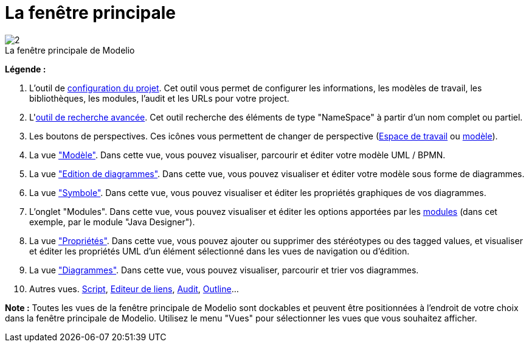 // Disable all captions for figures.
:!figure-caption:
// Path to the stylesheet files
:stylesdir: .

[[La-fenêtre-principale]]

[[la-fenêtre-principale]]
= La fenêtre principale

.La fenêtre principale de Modelio
image::images/Modeler-_modeler_interface_main_window_MainWindowPuces.png[2]

*Légende :*

1. L'outil de <<Modeler-_modeler_managing_projects_configuring_project_informations.adoc#,configuration du projet>>. Cet outil vous permet de configurer les informations, les modèles de travail, les bibliothèques, les modules, l'audit et les URLs pour votre project.
2. L'<<Modeler-_modeler_handy_tools_advanced_search.adoc#,outil de recherche avancée>>. Cet outil recherche des éléments de type "NameSpace" à partir d'un nom complet ou partiel.
3. Les boutons de perspectives. Ces icônes vous permettent de changer de perspective (<<Modeler-_modeler_interface_workspace_view.adoc#,Espace de travail>> ou <<Modeler-_modeler_interface_uml_view.adoc#,modèle>>).
4. La vue <<Modeler-_modeler_interface_uml_view.adoc#,"Modèle">>. Dans cette vue, vous pouvez visualiser, parcourir et éditer votre modèle UML / BPMN.
5. La vue <<Modeler-_modeler_interface_edition_view.adoc#,"Edition de diagrammes">>. Dans cette vue, vous pouvez visualiser et éditer votre modèle sous forme de diagrammes.
6. La vue <<Modeler-_modeler_diagrams_graphic_options.adoc#,"Symbole">>. Dans cette vue, vous pouvez visualiser et éditer les propriétés graphiques de vos diagrammes.
7. L'onglet "Modules". Dans cette vue, vous pouvez visualiser et éditer les options apportées par les <<Modeler-_modeler_managing_projects_configuring_project_modules.adoc#,modules>> (dans cet exemple, par le module "Java Designer").
8. La vue <<Modeler-_modeler_building_models_modifying_element_props.adoc#,"Propriétés">>. Dans cette vue, vous pouvez ajouter ou supprimer des stéréotypes ou des tagged values, et visualiser et éditer les propriétés UML d'un élément sélectionné dans les vues de navigation ou d'édition.
9. La vue <<Modeler-_modeler_interface_diagrams_view.adoc#,"Diagrammes">>. Dans cette vue, vous pouvez visualiser, parcourir et trier vos diagrammes.
10. Autres vues. <<Modeler-_modeler_handy_tools_scripts_macros.adoc#,Script>>, <<Modeler-_modeler_building_models_creating_links_linkeditor.adoc#,Editeur de liens>>, <<Modeler-_modeler_interface_audit_view.adoc#,Audit>>, <<Modeler-_modeler_interface_outline_view.adoc#,Outline>>...

*Note :* Toutes les vues de la fenêtre principale de Modelio sont dockables et peuvent être positionnées à l'endroit de votre choix dans la fenêtre principale de Modelio. Utilisez le menu "Vues" pour sélectionner les vues que vous souhaitez afficher.


